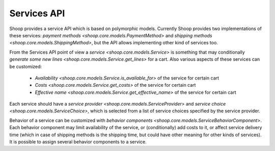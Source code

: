 Services API
============

Shoop provides a service API which is based on polymorphic models.
Currently Shoop provides two implementations of these services: `payment
methods <shoop.core.models.PaymentMethod>` and `shipping methods
<shoop.core.models.ShippingMethod>`, but the API allows implementing
other kind of services too.

From the Services API point of view a `service
<shoop.core.models.Service>` is something that may conditionally
`generate some new lines <shoop.core.models.Service.get_lines>` for a
cart.  Also various aspects of these services can be customized:

  * `Availability <shoop.core.models.Service.is_available_for>` of the
    service for certain cart
  * `Costs <shoop.core.models.Service.get_costs>` of the service for
    certain cart
  * `Effective name <shoop.core.models.Service.get_effective_name>` of
    the service for certain cart

Each service should have a `service provider
<shoop.core.models.ServiceProvider>` and `service choice
<shoop.core.models.ServiceChoice>`, which is selected from a list of
service choices specified by the service provider.

Behavior of a service can be customized with `behavior components
<shoop.core.models.ServiceBehaviorComponent>`.  Each behavior component
may limit availability of the service, or (conditionally) add costs to
it, or affect service delivery time (which in case of shipping methods
is the shipping time, but could have other meaning for other kinds of
services).  It is possible to assign several behavior components to a
service.

